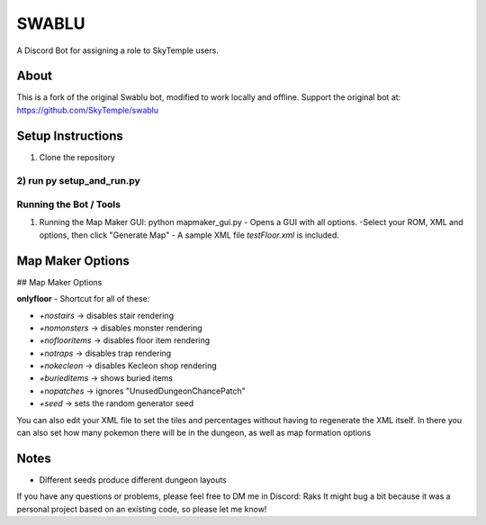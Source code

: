==================================================
                      SWABLU
==================================================

A Discord Bot for assigning a role to SkyTemple users.

--------------------------------------------------
About
--------------------------------------------------
This is a fork of the original Swablu bot, modified
to work locally and offline. Support the original
bot at: https://github.com/SkyTemple/swablu

--------------------------------------------------
Setup Instructions
--------------------------------------------------
1) Clone the repository
2) run py setup_and_run.py
--------------------------------------------------
Running the Bot / Tools
--------------------------------------------------
1) Running the Map Maker GUI:
   python mapmaker_gui.py
   - Opens a GUI with all options.
   -Select your ROM, XML and options, then click "Generate Map"
   - A sample XML file `testFloor.xml` is included.


--------------------------------------------------
Map Maker Options
--------------------------------------------------
## Map Maker Options

**onlyfloor** - Shortcut for all of these:

- `+nostairs` → disables stair rendering
- `+nomonsters` → disables monster rendering
- `+noflooritems` → disables floor item rendering
- `+notraps` → disables trap rendering
- `+nokecleon` → disables Kecleon shop rendering
- `+burieditems` → shows buried items
- `+nopatches` → ignores "UnusedDungeonChancePatch"
- `+seed` → sets the random generator seed
​You can also edit your XML file to set the tiles and percentages without having to regenerate the XML itself. In there you can also set how many pokemon there will be in the dungeon, as well as map formation options


--------------------------------------------------
Notes
--------------------------------------------------
- Different seeds produce different dungeon layouts
If you have any questions or problems, please feel free to DM me in Discord: Raks
It might bug a bit because it was a personal project based on an existing code, so please let me know!
